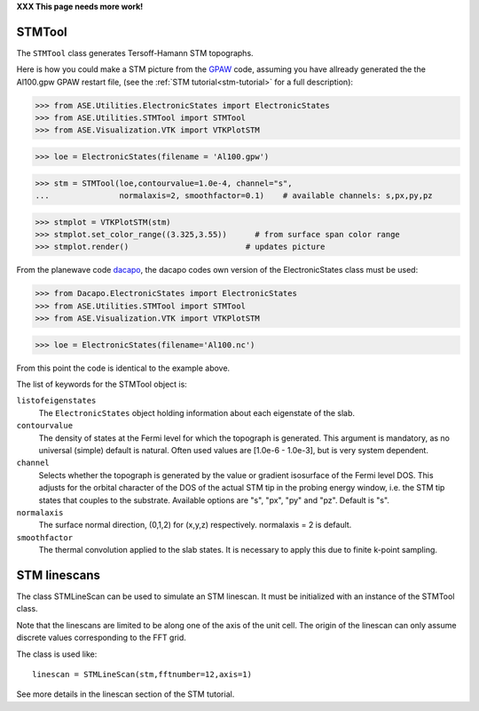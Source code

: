.. module:: dft.stm

**XXX This page needs more work!**

STMTool
-------

The ``STMTool`` class generates Tersoff-Hamann STM topographs.

Here is how you could make a STM picture from the
`GPAW`_ code, assuming you have allready generated
the the Al100.gpw GPAW restart file,
(see the :ref:`STM tutorial<stm-tutorial>` for a full description):


>>> from ASE.Utilities.ElectronicStates import ElectronicStates
>>> from ASE.Utilities.STMTool import STMTool
>>> from ASE.Visualization.VTK import VTKPlotSTM

>>> loe = ElectronicStates(filename = 'Al100.gpw')

>>> stm = STMTool(loe,contourvalue=1.0e-4, channel="s",
...               normalaxis=2, smoothfactor=0.1)    # available channels: s,px,py,pz

>>> stmplot = VTKPlotSTM(stm)
>>> stmplot.set_color_range((3.325,3.55))      # from surface span color range
>>> stmplot.render()                         # updates picture



From the planewave code `dacapo`_, the dacapo codes own
version of the ElectronicStates class must be used:

>>> from Dacapo.ElectronicStates import ElectronicStates
>>> from ASE.Utilities.STMTool import STMTool
>>> from ASE.Visualization.VTK import VTKPlotSTM

>>> loe = ElectronicStates(filename='Al100.nc')

From this point the code is identical to the example above.


The list of keywords for the STMTool object is:

``listofeigenstates``
  The ``ElectronicStates`` object holding information about each eigenstate of the slab.

``contourvalue``
  The density of states at the Fermi level for which the topograph is generated.
  This argument is mandatory, as no universal (simple) default is natural. Often
  used values are [1.0e-6 - 1.0e-3], but is very system dependent.

``channel``
  Selects whether the topograph is generated by the value or gradient isosurface
  of the Fermi level DOS. This adjusts  for the orbital character of the DOS of
  the actual STM tip in the probing energy window, i.e. the STM tip states that
  couples to the substrate. Available options are "s", "px", "py" and "pz".
  Default is "s".

``normalaxis``
  The surface normal direction, (0,1,2) for (x,y,z) respectively.
  normalaxis = 2 is default.

``smoothfactor``
  The thermal convolution applied to the slab states. It is necessary to apply
  this due to finite k-point sampling.




STM linescans
-------------

The class STMLineScan can be used to simulate an STM linescan. It must be
initialized with an instance of the STMTool class.

Note that the linescans are limited to be along one of the axis of
the unit cell. The origin of the linescan can only assume discrete
values corresponding to the FFT grid.

The class is used like::

   linescan = STMLineScan(stm,fftnumber=12,axis=1)

See more details in the linescan section of the STM tutorial.


.. _dacapo: http://www.fysik.dtu.dk/campos/Dacapo/
.. _GPAW: http://wiki.fysik.dtu.dk/gpaw
